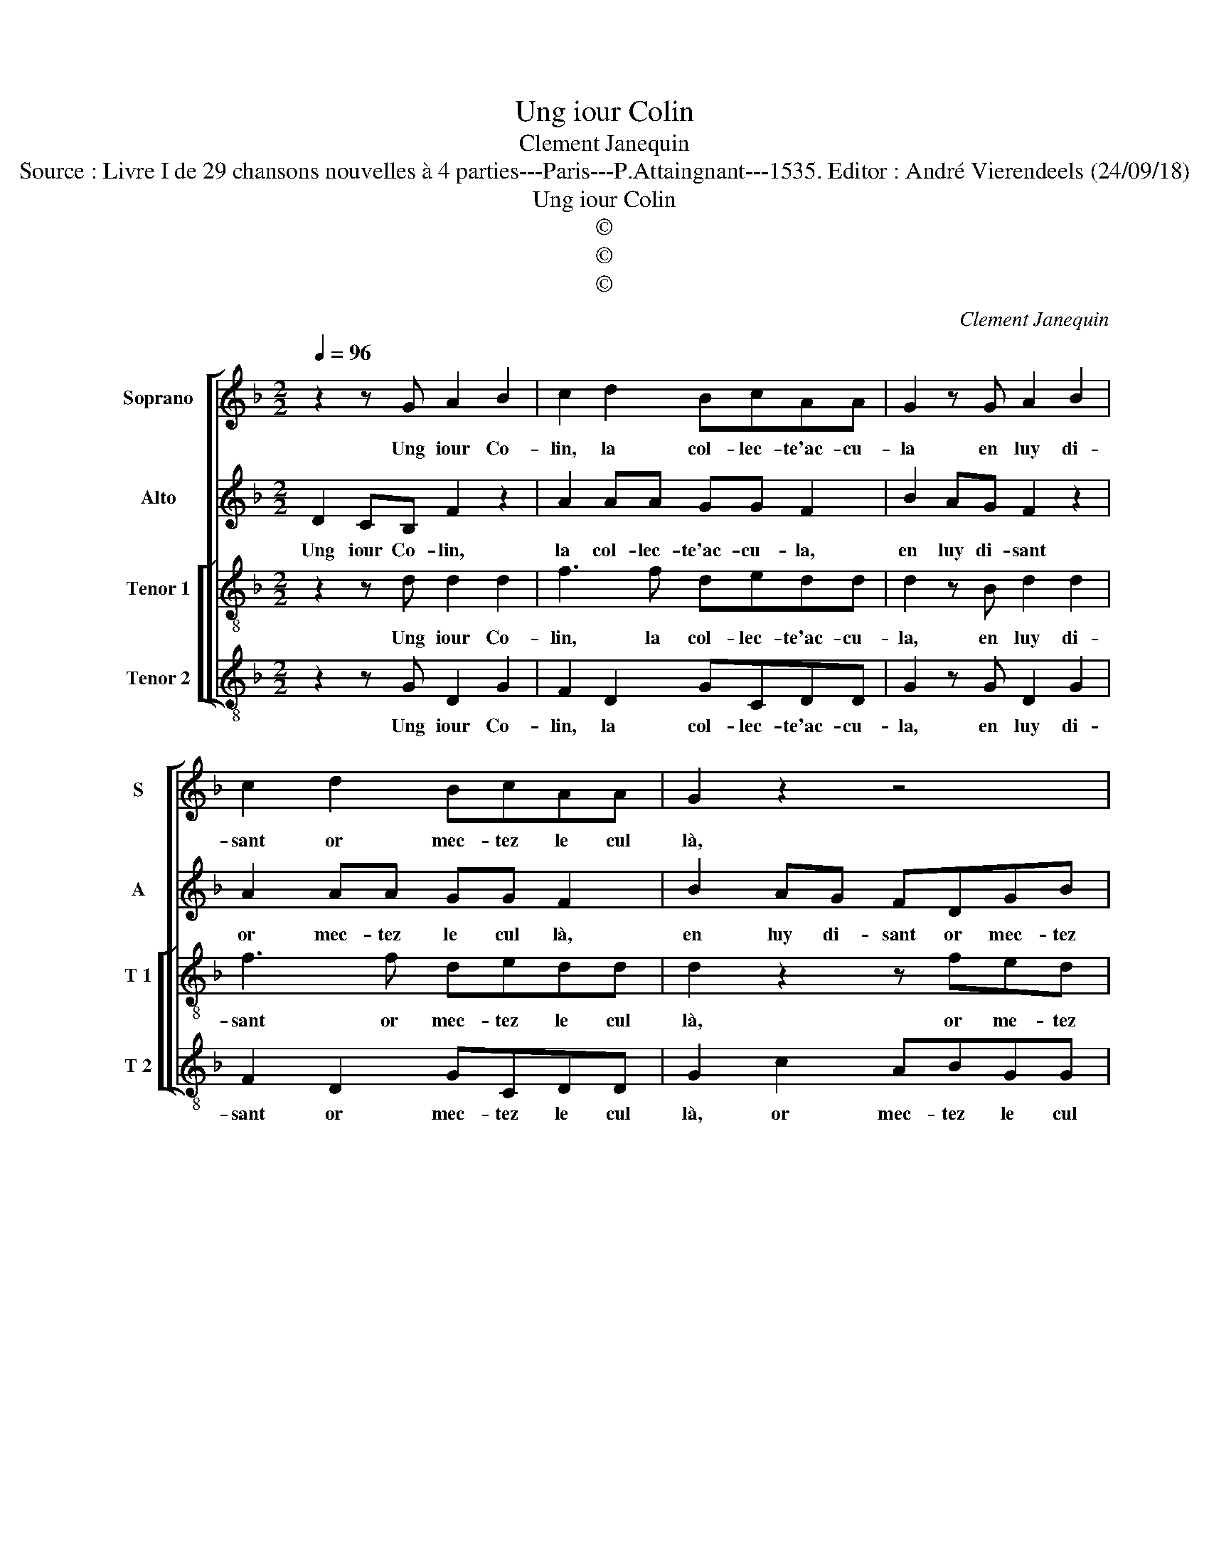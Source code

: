 X:1
T:Ung iour Colin
T:Clement Janequin
T:Source : Livre I de 29 chansons nouvelles à 4 parties---Paris---P.Attaingnant---1535. Editor : André Vierendeels (24/09/18)
T:Ung iour Colin
T:©
T:©
T:©
C:Clement Janequin
Z:©
%%score [ 1 2 [ 3 4 ] ]
L:1/8
Q:1/4=96
M:2/2
K:F
V:1 treble nm="Soprano" snm="S"
V:2 treble nm="Alto" snm="A"
V:3 treble-8 nm="Tenor 1" snm="T 1"
V:4 treble-8 nm="Tenor 2" snm="T 2"
V:1
 z2 z G A2 B2 | c2 d2 BcAA | G2 z G A2 B2 | c2 d2 BcAA | G2 z2 z4 | z2 c2 ABGG | F8- | F4 z2 d2 | %8
w: Ung iour Co-|lin, la col- lec- te'ac- cu-|la en luy di-|sant or mec- tez le cul|là,|or mec- tez le cul|là,|_ puis|
 cBAB cddc | ddBB A2 c2 | AAGG F2 B2 |[M:3/4] B4 d2 | c4 B2 | A4 B2 | B4 B2 | A4 G2 | %16
w: de si pres se print à la co-|ler, que la- co- lant qu'en|bri- co, bri- co- lant la|gou- te|fist cou-|ler, la|gou- te|fist cou-|
[M:2/2] FFBB A2 z D | E z z A DGGF | GBBB A2 z D | E z z A DGGF | BAGG GFBA | GGGF GDEE | %22
w: ler, et pour cu- ler, cu-|ler ia- mais ne re- cu-|la, et pour cu- ler cu-|ler ia- mais ne re- cu-|la, ne re- cu- la, ia- mais ne|re- cu- la, ne re- cu- la, ia-|
 DB,EE D4- | D8 |] %24
w: mais ne re- cu- la.|_|
V:2
 D2 CB, F2 z2 | A2 AA GG F2 | B2 AG F2 z2 | A2 AA GG F2 | B2 AG FDGB | AAGG F2 z C | A,B,CC D2 DD | %7
w: Ung iour Co- lin,|la col- lec- te'ac- cu- la,|en luy di- sant|or mec- tez le cul là,|en luy di- sant or mec- tez|le cul, le cul là, or|mec- tez le cul là, le cul|
 D3 F E2 D2 | AGFF ED A2 | z4 z DEE | CCCC A,A,G,G |[M:3/4] F4 D2 | G4 G2 | E4 F2 | F4 F2 | F4 D2 | %16
w: là, puis de si|pres se print à la co- ler,|que la co-|lant qu'en bri- co, bri- colant _ la|gou- te|fist cou-|ler, la|gou- te|fist cou-|
[M:2/2] DD D2 F2 G2- | GGGF GE D2 | z D D2 F2 G2- | GGGF GEDA | GFGE DAGF | GEDD DB, z G, | %22
w: ler, et pour cu- ler|_ ia- mais ne re- cu- la,|et por cu- ler|_ ia- mais ne re- cu- la, ia-|mais ne re- cu- la, ia- mais ne|re- cu- la, ne re- cu, ia-|
 B,DCC B,4- | B,8 |] %24
w: mais ne re- cu- la.|_|
V:3
 z2 z d d2 d2 | f3 f dedd | d2 z B d2 d2 | f3 f dedd | d2 z2 z fed | ff e2 z dce | z dcA BB B2 | %7
w: Ung iour Co-|lin, la col- lec- te'ac- cu-|la, en luy di-|sant or mec- tez le cul|là, or me- tez|le cul là, or- mec- tez,|or mec- tez le cul là,|
 BBBd c2 B2 | A2 z2 g2 fe | defg gfgg | ffee d2 d2 |[M:3/4] d4 f2 | e4 d2 | c4 d2 | d4 d2 | c4 B2 | %16
w: le cul là, puis de si|pres, puis de si|pres se print à la co- ler, qu'en|bri- co, bro- co- lant la|gou- te|fist cou-|ler, la|gou- te|fist cou-|
[M:2/2] A2 z G A2 B2 | c2 d2 BcAA | G2 z G A2 B2 | c2 d2 BcAA | z dBc AA z d | BcAA G4- | G8- | %23
w: ler et pour cu-|ler ia- mais ne re- cu-|la, et pour cu-|ler ia- mais ne re- cu,|ia- mais ne re- cu, ia-|mais ne re- cu- la.|_|
 G8 |] %24
w: |
V:4
 z2 z G D2 G2 | F2 D2 GCDD | G2 z G D2 G2 | F2 D2 GCDD | G2 c2 ABGG | F2 C2 DB, C2 | %6
w: Ung iour Co-|lin, la col- lec- te'ac- cu-|la, en luy di-|sant or mec- tez le cul|là, or mec- tez le cul|là, or mec- tez le|
 DB,FF B,2 B,B, | B,4 z4 | z2 d2 cBAA | BBAG d2 c2 | FFCC D2 G2 |[M:3/4] B4 B2 | c4 G2 | A4 B,2 | %14
w: cul là, or mec- tez le cul|là,|puis de si pres se|print à la co- ler, qu'en|bri- co bri- co- lant le|gou- te|fist cou-|let, la|
 B,4 B,2 | F4 G2 |[M:2/2] D2 z2 D2 G2 | C G2 D GCDD | G4 D2 G2 | C G2 D GCDD | GDEC D2 z D | %21
w: gou- te|fist cou-|ler et pour|cu- ler ia- mais ne re- cu-|la, et pour|cu- ler ia- mais ne re- cu-|la, ne re- cu- la, ia-|
 GCDD G2 C2 | GGCC G4- | G8 |] %24
w: mais ne re- cu- la, ja-|mais ne re- cu- la.|_|

